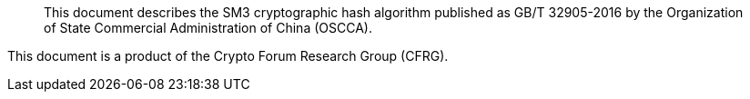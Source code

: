 [abstract]

This document describes the SM3 cryptographic hash algorithm
published as GB/T 32905-2016 by the Organization of State Commercial
Administration of China (OSCCA).

This document is a product of the Crypto Forum Research Group (CFRG).

// No references allowed in the Abstract

